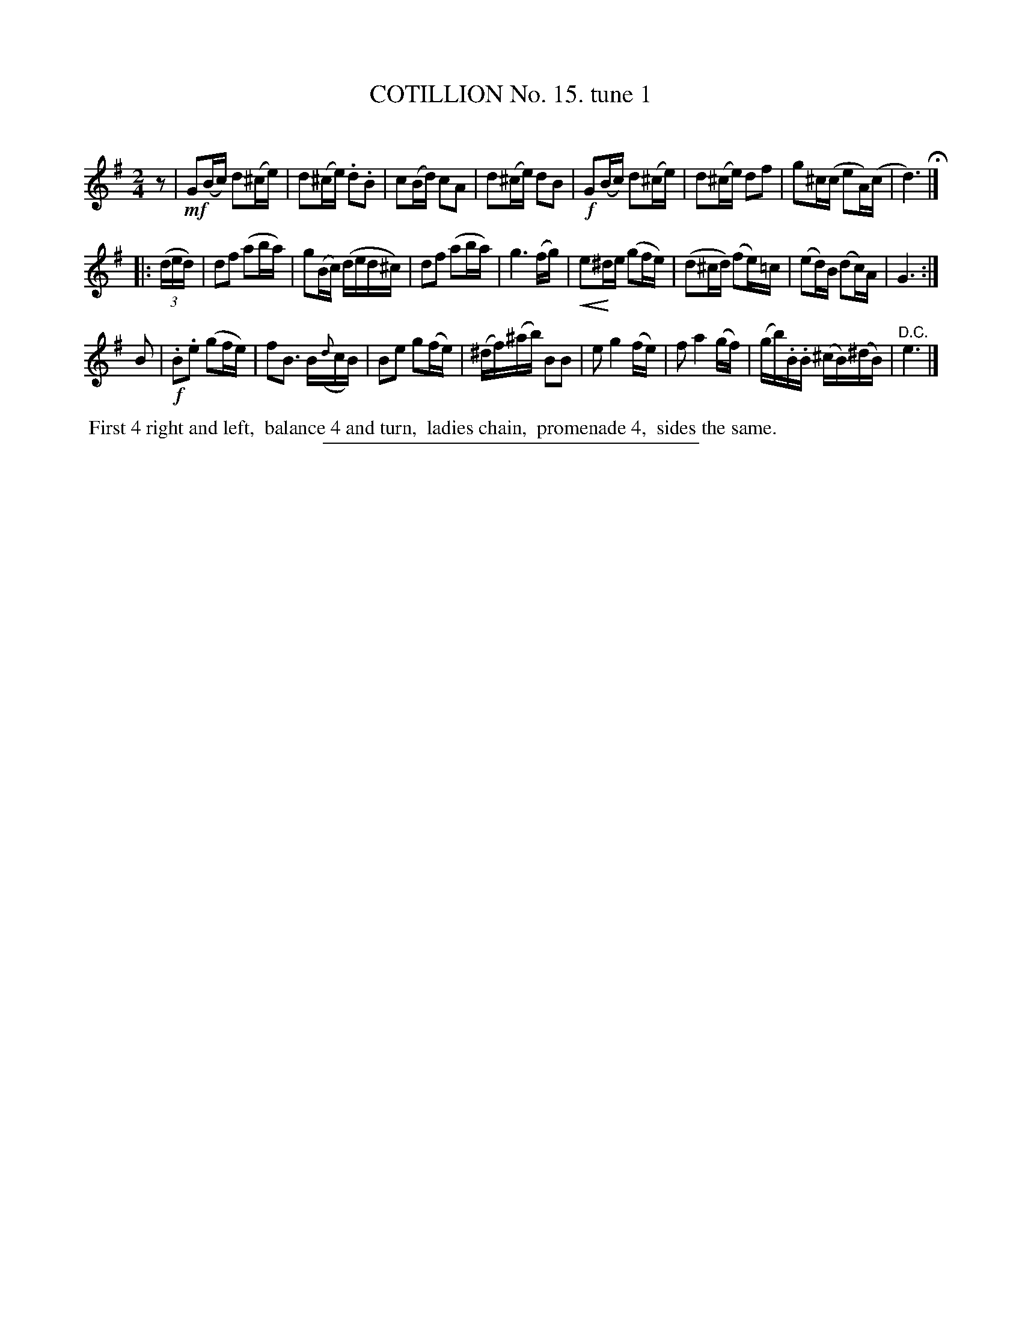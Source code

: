 X: 10981
T: COTILLION No. 15. tune 1
C:
%R: reel, march
N: This is version 2, for ABC software that understands crescendo annotations.
B: Elias Howe "The Musician's Companion" Part 1 1842 p.98 #1
S: http://imslp.org/wiki/The_Musician's_Companion_(Howe,_Elias)
Z: 2015 John Chambers <jc:trillian.mit.edu>
N: Is there a missing "D.C." at the end of the 2nd strain?
N: Final rest of 1st strain moved to start, to fix the rhythm of repeats and D.C.s.
U: p=!crescendo(!
U: P=!crescendo)!
M: 2/4
L: 1/16
K: G
% - - - - - - - - - - - - - - - - - - - - - - - - -
z2 |\
!mf!G2(Bc) d2(^ce) | d2(^ce) .d2.B2 | c2(Bd) c2A2 | d2(^ce) d2B2 |\
!f!G2(Bc) d2(^ce) | d2(^ce) d2f2 | g2^c(c e2A)(c | d6) H|]
|: (3(ded) |\
d2f2 (a2ba) | g2(Bc) (ded^c) | d2f2 (a2ba) | g6 (fg) |\
pe2P^de (g2fe) | (d2^cd) (f2e)=c | (e2d)B (d2c)A | G6 :|
B2 |\
!f!.B2.e2 (g2fe) | f2B3 B({d}cB) | B2e2 g2(fe) | (^df)(^ab) B2B2 |\
e2 g4 (fe) | f2 a4 (gf) | (gb).B.B (^cB)(^dB) | "^D.C."e6 |]
% - - - - - - - - - - Dance description - - - - - - - - - -
%%begintext align
%% First 4 right and left,
%% balance 4 and turn,
%% ladies chain,
%% promenade 4,
%% sides the same.
%%endtext
%- - - - - - - - - - - - - - - - - - - - - - - - -
%%sep 1 1 300
